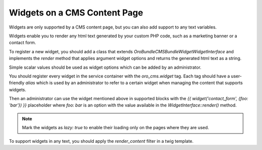 .. _bundle-docs-commerce-cms-bundle-content-page:

Widgets on a CMS Content Page
=============================

Widgets are only supported by a CMS content page, but you can also add support to any text variables.

Widgets enable you to render any html text generated by your custom PHP code, such as a marketing banner or a contact form.

To register a new widget, you should add a class that extends `Oro\Bundle\CMSBundle\Widget\WidgetInterface`
and implements the `render` method that applies argument widget options and returns the generated html text as a string.

Simple scalar values should be used as widget options which can be added by an administrator.

You should register every widget in the service container with the `oro_cms.widget` tag. Each tag should have a user-friendly `alias` which is used by an administrator to refer to a certain widget when managing the content that supports widgets.

.. code-block:: yaml
   :linenos:

     # AppBundle/Resources/config/services.yml

     acme_demo.contact_us_form:
         class: 'AppBundle\Widget\ContactFormWidget'
         lazy: true
         tags:
             - {name: oro_cms.widget, alias: contact_form}


Then an administrator can use the widget mentioned above in supported blocks with the `{{ widget('contact_form', {foo: 'bar'}) }}` placeholder where `foo: bar` is an option with the value available in the `WidgetInterface::render()` method.

.. note:: Mark the widgets as `lazy: true` to enable their loading only on the pages where they are used.

To support widgets in any text, you should apply the `render_content` filter in a twig template.

.. code-block:: yaml
   :linenos:

    {{ entity.content | render_content }}
